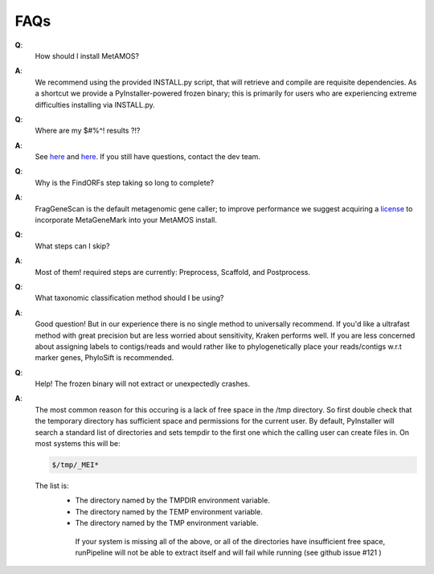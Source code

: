 #########
FAQs
#########

**Q**:
    How should I install MetAMOS?

**A**:
    We recommend using the provided INSTALL.py script, that will retrieve and compile are requisite dependencies. As a shortcut we provide a PyInstaller-powered frozen binary; this is primarily for users who are experiencing extreme difficulties installing via INSTALL.py.

**Q**:
    Where are my $#%^! results ?!?

**A**:
    See `here <http://metamos.readthedocs.org/en/latest/content/directory.html>`_ and `here <http://metamos.readthedocs.org/en/latest/content/output.html>`_. If you still have questions, contact the dev team.

**Q**:
    Why is the FindORFs step taking so long to complete?

**A**:
    FragGeneScan is the default metagenomic gene caller; to improve performance we suggest acquiring a `license <http://opal.biology.gatech.edu/license_download.cgi>`_  to incorporate MetaGeneMark into your MetAMOS install.

**Q**:
    What steps can I skip?

**A**:
    Most of them! required steps are currently: Preprocess, Scaffold, and Postprocess.


**Q**:
    What taxonomic classification method should I be using?

**A**:
    Good question! But in our experience there is no single method to universally recommend. If you'd like a ultrafast method with great precision but are less worried about sensitivity, Kraken performs well. If you are less concerned about assigning labels to contigs/reads and would rather like to phylogenetically place your reads/contigs w.r.t marker genes, PhyloSift is recommended.

**Q**:
    Help! The frozen binary will not extract or unexpectedly crashes.

**A**:
    The most common reason for this occuring is a lack of free space in the /tmp directory. So first double check that the temporary directory has sufficient space and permissions for the current user. By default, PyInstaller will search a standard list of directories and sets tempdir to the first one which the calling user can create files in. On most systems this will be:

    .. code-block:: bash

        $/tmp/_MEI*


    The list is:
     - The directory named by the TMPDIR environment variable.
     - The directory named by the TEMP environment variable.
     - The directory named by the TMP environment variable.

      If your system is missing all of the above, or all of the directories have insufficient free space, runPipeline will not be able to extract itself and will fail while running (see github issue #121 )

